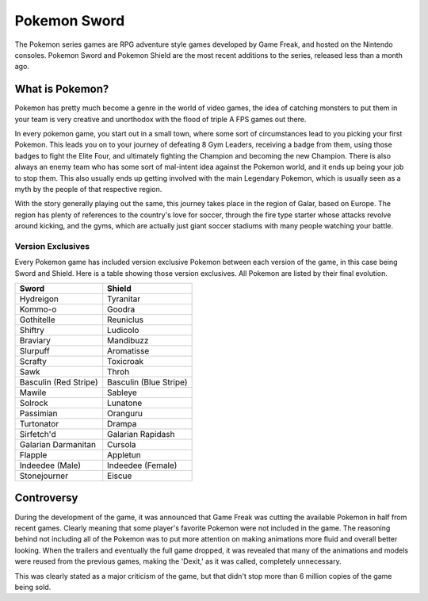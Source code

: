 Pokemon Sword
=============

The Pokemon series games are RPG adventure style games developed by Game Freak,
and hosted on the Nintendo consoles. Pokemon Sword and Pokemon Shield are the
most recent additions to the series, released less than a month ago.

What is Pokemon?
----------------

Pokemon has pretty much become a genre in the world of video games, the idea
of catching monsters to put them in your team is very creative and unorthodox
with the flood of triple A FPS games out there.

In every pokemon game, you start out in a small town, where some sort of
circumstances lead to you picking your first Pokemon. This leads you on to your
journey of defeating 8 Gym Leaders, receiving a badge from them, using those
badges to fight the Elite Four, and ultimately fighting the Champion and
becoming the new Champion. There is also always an enemy team who has some
sort of mal-intent idea against the Pokemon world, and it ends up being your
job to stop them. This also usually ends up getting involved with the main
Legendary Pokemon, which is usually seen as a myth by the people of that
respective region.

With the story generally playing out the same, this journey takes place in the
region of Galar, based on Europe. The region has plenty of references to the
country's love for soccer, through the fire type starter whose attacks revolve
around kicking, and the gyms, which are actually just giant soccer stadiums with
many people watching your battle.

Version Exclusives
~~~~~~~~~~~~~~~~~~

Every Pokemon game has included version exclusive Pokemon between each version
of the game, in this case being Sword and Shield. Here is a table showing those
version exclusives. All Pokemon are listed by their final evolution.

====================== ======
Sword                  Shield
====================== ======
Hydreigon              Tyranitar
Kommo-o                Goodra
Gothitelle             Reuniclus
Shiftry                Ludicolo
Braviary               Mandibuzz
Slurpuff               Aromatisse
Scrafty                Toxicroak
Sawk                   Throh
Basculin (Red Stripe)  Basculin (Blue Stripe)
Mawile                 Sableye
Solrock                Lunatone
Passimian              Oranguru
Turtonator             Drampa
Sirfetch'd             Galarian Rapidash
Galarian Darmanitan    Cursola
Flapple                Appletun
Indeedee (Male)        Indeedee (Female)
Stonejourner           Eiscue
====================== ======


Controversy
-----------

During the development of the game, it was announced that Game Freak was cutting
the available Pokemon in half from recent games. Clearly meaning that some
player's favorite Pokemon were not included in the game. The reasoning behind
not including all of the Pokemon was to put more attention on making animations
more fluid and overall better looking. When the trailers and eventually the
full game dropped, it was revealed that many of the animations and models
were reused from the previous games, making the 'Dexit,' as it was called,
completely unnecessary.

This was clearly stated as a major criticism of the game, but that didn't stop
more than 6 million copies of the game being sold.